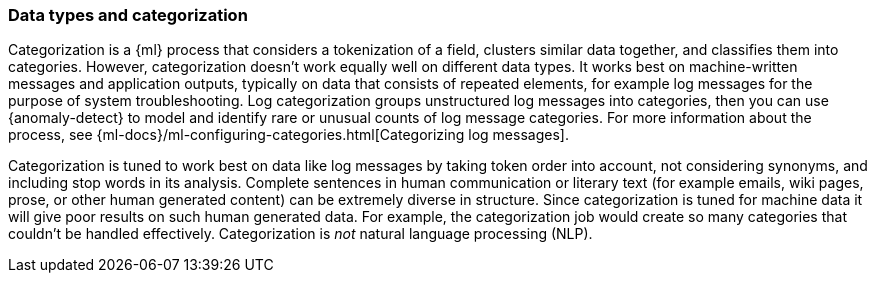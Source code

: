 [role="xpack"]
[[ml-datatypes-categorization]]
=== Data types and categorization

Categorization is a {ml} process that considers a tokenization of a field, 
clusters similar data together, and classifies them into categories. However, 
categorization doesn't work equally well on different data types. It works 
best on machine-written messages and application outputs, typically on data that 
consists of repeated elements, for example log messages for the purpose of 
system troubleshooting. Log categorization groups unstructured log messages into 
categories, then you can use {anomaly-detect} to model and identify rare or 
unusual counts of log message categories. For more information about the 
process, see 
{ml-docs}/ml-configuring-categories.html[Categorizing log messages].

Categorization is tuned to work best on data like log messages by taking token
order into account, not considering synonyms, and including stop words in its analysis.
Complete sentences in human communication or literary text (for example emails, 
wiki pages, prose, or other human generated content) can be extremely diverse in 
structure.  Since categorization is tuned for machine data it will give poor results on such human generated data. 
For example, the categorization job would create so many categories that 
couldn't be handled effectively.  Categorization is _not_ natural language processing (NLP).
